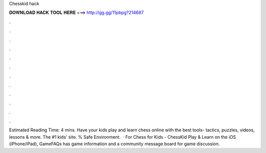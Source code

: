 Chesskid hack

𝐃𝐎𝐖𝐍𝐋𝐎𝐀𝐃 𝐇𝐀𝐂𝐊 𝐓𝐎𝐎𝐋 𝐇𝐄𝐑𝐄 ===> http://gg.gg/11pbpg?214687

.

.

.

.

.

.

.

.

.

.

.

.

Estimated Reading Time: 4 mins. Have your kids play and learn chess online with the best tools- tactics, puzzles, videos, lessons & more. The #1 kids' site. % Safe Environment.  · For Chess for Kids - ChessKid Play & Learn on the iOS (iPhone/iPad), GameFAQs has game information and a community message board for game discussion.